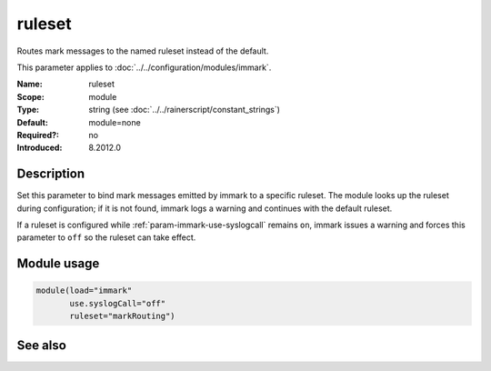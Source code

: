 .. _param-immark-ruleset:
.. _immark.parameter.module.ruleset:

ruleset
=======

.. index::
   single: immark; ruleset
   single: ruleset

.. summary-start

Routes mark messages to the named ruleset instead of the default.

.. summary-end

This parameter applies to :doc:`../../configuration/modules/immark`.

:Name: ruleset
:Scope: module
:Type: string (see :doc:`../../rainerscript/constant_strings`)
:Default: module=none
:Required?: no
:Introduced: 8.2012.0

Description
-----------
Set this parameter to bind mark messages emitted by immark to a specific
ruleset. The module looks up the ruleset during configuration; if it is
not found, immark logs a warning and continues with the default ruleset.

If a ruleset is configured while :ref:`param-immark-use-syslogcall`
remains ``on``, immark issues a warning and forces this parameter to ``off``
so the ruleset can take effect.

Module usage
------------
.. _immark.parameter.module.ruleset-usage:

.. code-block:: rsyslog

   module(load="immark"
          use.syslogCall="off"
          ruleset="markRouting")

See also
--------

.. seealso::

   * :ref:`param-immark-use-syslogcall`
   * :doc:`../../configuration/modules/immark`
